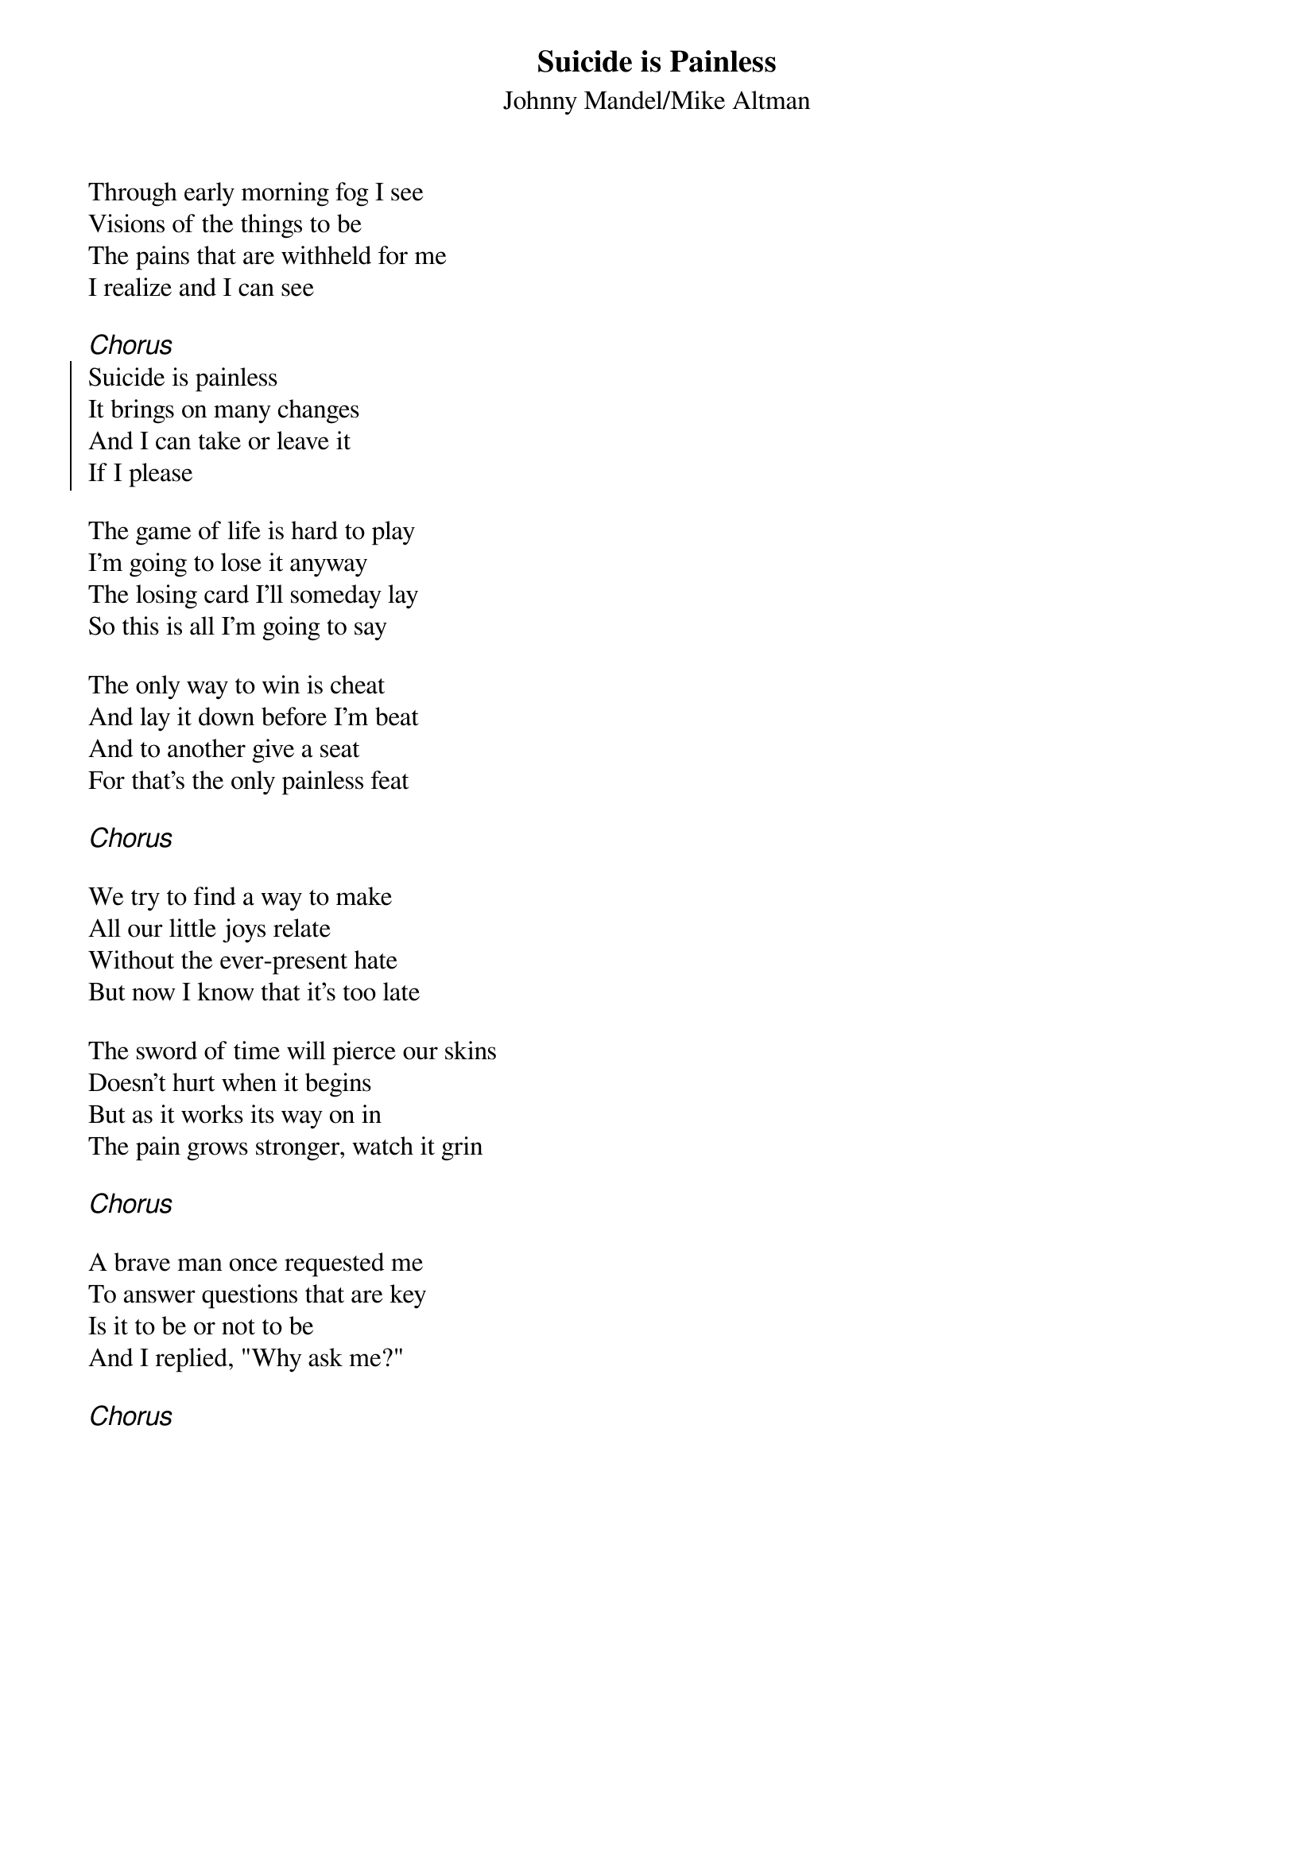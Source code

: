 {t:Suicide is Painless}
{st:Johnny Mandel/Mike Altman}
{key:Edor}

Through early morning fog I see
Visions of the things to be
The pains that are withheld for me
I realize and I can see

{ci:Chorus}
{soc}
Suicide is painless
It brings on many changes
And I can take or leave it
If I please
{eoc}

The game of life is hard to play
I'm going to lose it anyway
The losing card I'll someday lay
So this is all I'm going to say

The only way to win is cheat
And lay it down before I'm beat
And to another give a seat
For that's the only painless feat

{ci:Chorus}

We try to find a way to make
All our little joys relate
Without the ever-present hate
But now I know that it's too late

The sword of time will pierce our skins
Doesn't hurt when it begins
But as it works its way on in
The pain grows stronger, watch it grin

{ci:Chorus}

A brave man once requested me
To answer questions that are key
Is it to be or not to be
And I replied, "Why ask me?"

{ci:Chorus}